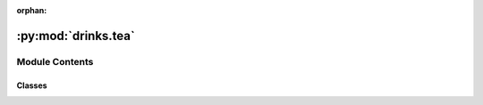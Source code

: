:orphan:

:py:mod:`drinks.tea`
====================

.. py:module:: drinks.tea


Module Contents
---------------

Classes
~~~~~~~

.. autoapisummary::

   drinks.tea.Tea




.. py:class:: Tea

   Bases: :py:obj:`drinks.hot_beverage.HotBeverage`

   .. autoapi-inheritance-diagram:: drinks.tea.Tea
      :parts: 1
      :private-bases:

   Prepare and serve Tea

   .. seealso:: :obj:`HotBeverage`

   .. py:method:: brew()

      Steeps the tea at `temperature`


   .. py:method:: add_extras()

      Add lemon to tea




